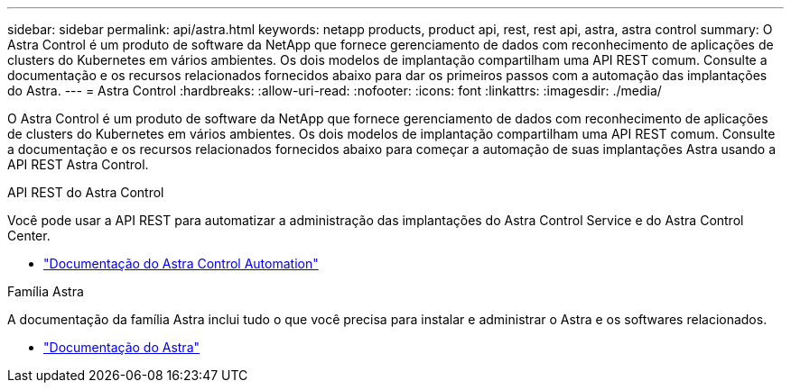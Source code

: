 ---
sidebar: sidebar 
permalink: api/astra.html 
keywords: netapp products, product api, rest, rest api, astra, astra control 
summary: O Astra Control é um produto de software da NetApp que fornece gerenciamento de dados com reconhecimento de aplicações de clusters do Kubernetes em vários ambientes. Os dois modelos de implantação compartilham uma API REST comum. Consulte a documentação e os recursos relacionados fornecidos abaixo para dar os primeiros passos com a automação das implantações do Astra. 
---
= Astra Control
:hardbreaks:
:allow-uri-read: 
:nofooter: 
:icons: font
:linkattrs: 
:imagesdir: ./media/


[role="lead"]
O Astra Control é um produto de software da NetApp que fornece gerenciamento de dados com reconhecimento de aplicações de clusters do Kubernetes em vários ambientes. Os dois modelos de implantação compartilham uma API REST comum. Consulte a documentação e os recursos relacionados fornecidos abaixo para começar a automação de suas implantações Astra usando a API REST Astra Control.

.API REST do Astra Control
Você pode usar a API REST para automatizar a administração das implantações do Astra Control Service e do Astra Control Center.

* https://docs.netapp.com/us-en/astra-automation/["Documentação do Astra Control Automation"^]


.Família Astra
A documentação da família Astra inclui tudo o que você precisa para instalar e administrar o Astra e os softwares relacionados.

* https://docs.netapp.com/us-en/astra-family/["Documentação do Astra"^]

